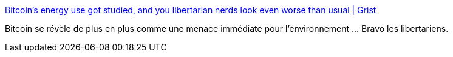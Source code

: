 :jbake-type: post
:jbake-status: published
:jbake-title: Bitcoin’s energy use got studied, and you libertarian nerds look even worse than usual | Grist
:jbake-tags: bitcoin,environnement,écologie,économie,_mois_mai,_année_2018
:jbake-date: 2018-05-24
:jbake-depth: ../
:jbake-uri: shaarli/1527157890000.adoc
:jbake-source: https://nicolas-delsaux.hd.free.fr/Shaarli?searchterm=https%3A%2F%2Fgrist.org%2Farticle%2Fbitcoins-energy-use-got-studied-and-you-libertarian-nerds-look-even-worse-than-usual%2F&searchtags=bitcoin+environnement+%C3%A9cologie+%C3%A9conomie+_mois_mai+_ann%C3%A9e_2018
:jbake-style: shaarli

https://grist.org/article/bitcoins-energy-use-got-studied-and-you-libertarian-nerds-look-even-worse-than-usual/[Bitcoin’s energy use got studied, and you libertarian nerds look even worse than usual | Grist]

Bitcoin se révèle de plus en plus comme une menace immédiate pour l'environnement ... Bravo les libertariens.
